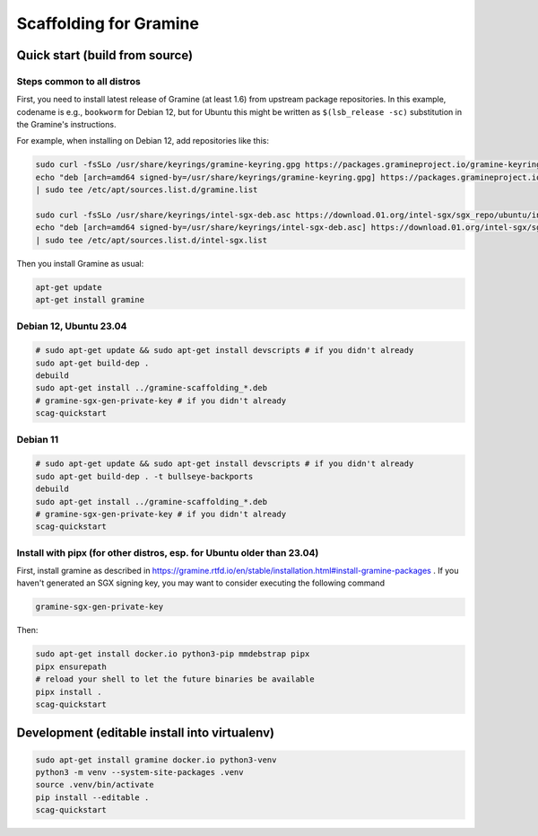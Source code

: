 ***********************
Scaffolding for Gramine
***********************

Quick start (build from source)
===============================

Steps common to all distros
---------------------------

First, you need to install latest release of Gramine (at least 1.6) from
upstream package repositories. In this example, codename is e.g., ``bookworm``
for Debian 12, but for Ubuntu this might be written as ``$(lsb_release -sc)``
substitution in the Gramine's instructions.

For example, when installing on Debian 12, add repositories like this:

.. code-block:: sh

    sudo curl -fsSLo /usr/share/keyrings/gramine-keyring.gpg https://packages.gramineproject.io/gramine-keyring.gpg
    echo "deb [arch=amd64 signed-by=/usr/share/keyrings/gramine-keyring.gpg] https://packages.gramineproject.io/ bookworm main" \
    | sudo tee /etc/apt/sources.list.d/gramine.list

    sudo curl -fsSLo /usr/share/keyrings/intel-sgx-deb.asc https://download.01.org/intel-sgx/sgx_repo/ubuntu/intel-sgx-deb.key
    echo "deb [arch=amd64 signed-by=/usr/share/keyrings/intel-sgx-deb.asc] https://download.01.org/intel-sgx/sgx_repo/ubuntu jammy main" \
    | sudo tee /etc/apt/sources.list.d/intel-sgx.list

Then you install Gramine as usual:

.. code-block:: sh

    apt-get update
    apt-get install gramine

Debian 12, Ubuntu 23.04
-----------------------

.. code-block:: sh

    # sudo apt-get update && sudo apt-get install devscripts # if you didn't already
    sudo apt-get build-dep .
    debuild
    sudo apt-get install ../gramine-scaffolding_*.deb
    # gramine-sgx-gen-private-key # if you didn't already
    scag-quickstart

Debian 11
---------

.. code-block:: sh

    # sudo apt-get update && sudo apt-get install devscripts # if you didn't already
    sudo apt-get build-dep . -t bullseye-backports
    debuild
    sudo apt-get install ../gramine-scaffolding_*.deb
    # gramine-sgx-gen-private-key # if you didn't already
    scag-quickstart

Install with pipx (for other distros, esp. for Ubuntu older than 23.04)
-----------------------------------------------------------------------

First, install gramine as described in
https://gramine.rtfd.io/en/stable/installation.html#install-gramine-packages .
If you haven't generated an SGX signing key, you may want to consider executing
the following command

.. code-block:: sh

    gramine-sgx-gen-private-key

Then:

.. code-block:: sh

    sudo apt-get install docker.io python3-pip mmdebstrap pipx
    pipx ensurepath
    # reload your shell to let the future binaries be available
    pipx install .
    scag-quickstart

Development (editable install into virtualenv)
==============================================

.. code-block:: sh

    sudo apt-get install gramine docker.io python3-venv
    python3 -m venv --system-site-packages .venv
    source .venv/bin/activate
    pip install --editable .
    scag-quickstart
